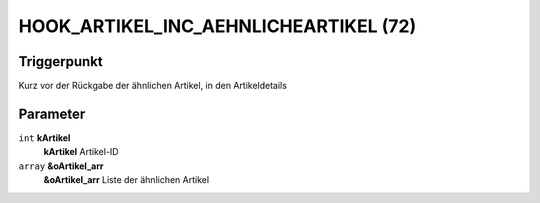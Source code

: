 HOOK_ARTIKEL_INC_AEHNLICHEARTIKEL (72)
======================================

Triggerpunkt
""""""""""""

Kurz vor der Rückgabe der ähnlichen Artikel, in den Artikeldetails

Parameter
"""""""""

``int`` **kArtikel**
    **kArtikel** Artikel-ID

``array`` **&oArtikel_arr**
    **&oArtikel_arr** Liste der ähnlichen Artikel
